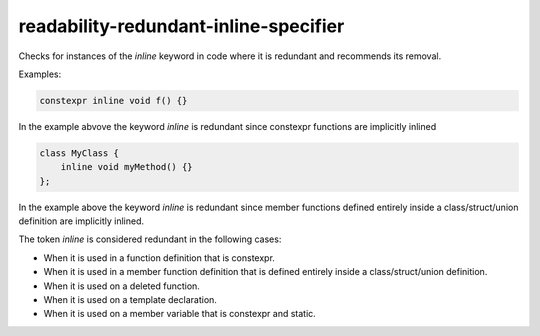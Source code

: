 .. title:: clang-tidy - readability-redundant-inline-specifier

readability-redundant-inline-specifier
======================================

Checks for instances of the `inline` keyword in code where it is redundant
and recommends its removal.

Examples:

.. code-block:: c++

   constexpr inline void f() {}

In the example abvove the keyword `inline` is redundant since constexpr
functions are implicitly inlined

.. code-block:: c++
   
   class MyClass {
       inline void myMethod() {}
   };

In the example above the keyword `inline` is redundant since member functions
defined entirely inside a class/struct/union definition are implicitly inlined.

The token `inline` is considered redundant in the following cases:

- When it is used in a function definition that is constexpr.
- When it is used in a member function definition that is defined entirely
  inside a class/struct/union definition.
- When it is used on a deleted function. 
- When it is used on a template declaration.
- When it is used on a member variable that is constexpr and static.

